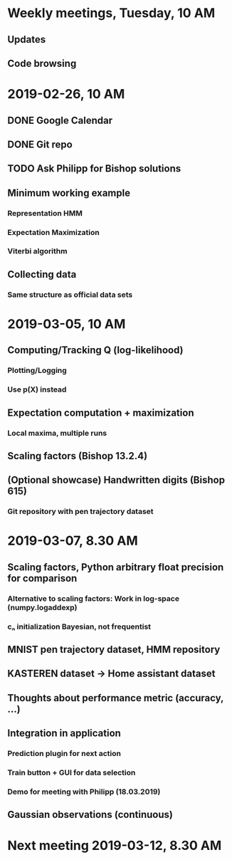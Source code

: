 * Weekly meetings, Tuesday, 10 AM
** Updates
** Code browsing
* 2019-02-26, 10 AM
** DONE Google Calendar
   CLOSED: [2019-02-20 Mi 11:52] SCHEDULED: <2019-02-20 Mi>
** DONE Git repo
   CLOSED: [2019-02-24 So 12:13]
** TODO Ask Philipp for Bishop solutions
   SCHEDULED: <2019-02-21 Do>
** Minimum working example 
*** Representation HMM
*** Expectation Maximization
*** Viterbi algorithm
** Collecting data
*** Same structure as official data sets
* 2019-03-05, 10 AM
** Computing/Tracking Q (log-likelihood)
*** Plotting/Logging
*** Use p(X) instead
** Expectation computation + maximization
*** Local maxima, multiple runs
** Scaling factors (Bishop 13.2.4)
** (Optional showcase) Handwritten digits (Bishop 615)
*** Git repository with pen trajectory dataset
* 2019-03-07, 8.30 AM
** Scaling factors, Python arbitrary float precision for comparison
*** Alternative to scaling factors: Work in log-space (numpy.logaddexp)
*** cₙ initialization Bayesian, not frequentist
** MNIST pen trajectory dataset, HMM repository
** KASTEREN dataset → Home assistant dataset
** Thoughts about performance metric (accuracy, ...)
** Integration in application
*** Prediction plugin for next action
*** Train button + GUI for data selection
*** Demo for meeting with Philipp (18.03.2019)
** Gaussian observations (continuous)
* Next meeting 2019-03-12, 8.30 AM